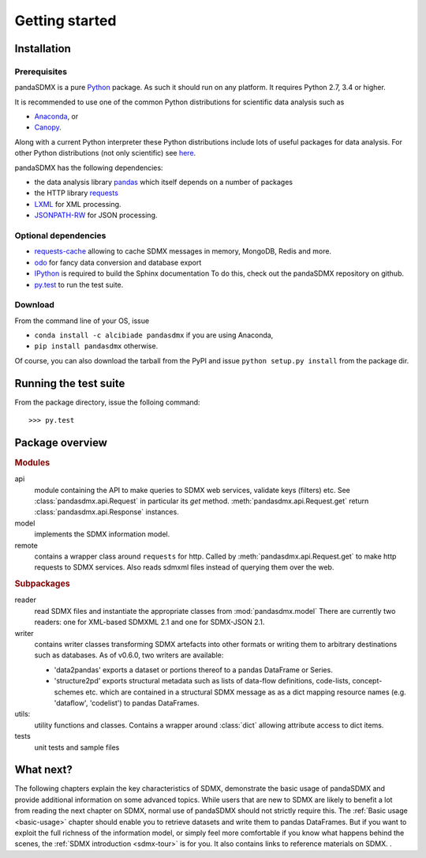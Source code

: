 .. _getting-started:

Getting started
===============


Installation
--------------------------------------------------

Prerequisites
:::::::::::::::::::::::::::::::::::::::

pandaSDMX is a pure `Python <http://www.python.org>`_ package. 
As such it should run on any platform. 
It requires Python 2.7, 3.4 or higher.  

It is recommended to use one of the common Python distributions
for scientific data analysis such as
 
* `Anaconda <https://store.continuum.io/cshop/anaconda/>`_, or
* `Canopy <https://www.enthought.com/products/canopy/>`_. 

Along with a current Python interpreter these Python distributions include 
lots of
useful packages for data analysis.   
For other Python distributions (not only scientific) see
`here <https://wiki.python.org/moin/PythonDistributions>`_.  

pandaSDMX has the following dependencies:

* the data analysis library  
  `pandas <http://pandas.pydata.org/>`_ which itself depends on a number of packages
* the HTTP library `requests <https://pypi.python.org/pypi/requests/>`_
* `LXML <http://www.lxml.de>`_ for XML processing. 
* `JSONPATH-RW <https://pypi.python.org/pypi/jsonpath-rw>`_ for JSON processing. 

Optional dependencies
::::::::::::::::::::::::::::::::::::::::::

* `requests-cache <https://readthedocs.io/projects/requests-cache/>`_ 
  allowing to cache SDMX messages in 
  memory, MongoDB, Redis and more.
* `odo <odo.readthedocs.io>`_ for fancy data conversion and database export
* `IPython <http://ipython.org/>`_ is required to build the Sphinx documentation To do this,
  check out the pandaSDMX repository on github.  
* `py.test <http://pytest.org/latest/>`_ to run the test suite.

Download
:::::::::::::::::::::::::::

From the command line of your OS, issue

* ``conda install -c alcibiade pandasdmx`` if you are using Anaconda,
* ``pip install pandasdmx`` otherwise. 

Of course, you can also download the tarball from the PyPI and issue 
``python setup.py install`` from the package dir.

Running the test suite
---------------------------------------------------------
 
From the package directory, issue the folloing command::
 
    >>> py.test

    
Package overview
------------------

.. rubric:: Modules

api 
    module containing the API to make queries to SDMX web services, validate keys (filters) etc. 
    See :class:`pandasdmx.api.Request` in particular its `get` method.
    :meth:`pandasdmx.api.Request.get`  return :class:`pandasdmx.api.Response` instances.
model 
    implements the SDMX information model. 
remote 
    contains a wrapper class around ``requests`` for http. 
    Called by :meth:`pandasdmx.api.Request.get` to make
    http requests to SDMX services. Also reads sdmxml files instead of querying them over the web.

.. rubric:: Subpackages

reader 
    read SDMX files and instantiate the appropriate classes from :mod:`pandasdmx.model` 
    There are currently two readers:  one for XML-based SDMXML 2.1 
    and one for SDMX-JSON 2.1. 
writer 
    contains writer classes transforming SDMX artefacts into other formats or
    writing them to arbitrary destinations such as databases. 
    As of v0.6.0, two writers are available:
     
    * 'data2pandas' exports a dataset or portions thereof to a pandas DataFrame or Series.
    * 'structure2pd' exports structural metadata such as lists of data-flow definitions, code-lists, concept-schemes etc.
      which are contained in a structural SDMX message as
      as a dict mapping resource names (e.g. 'dataflow', 'codelist') to pandas DataFrames. 
    
utils: 
    utility functions and classes. Contains a wrapper around :class:`dict` allowing attribute access to dict items.
tests 
    unit tests and sample files


What next?
--------------

The following chapters explain the key characteristics of SDMX, 
demonstrate the basic usage of pandaSDMX and provide additional information 
on some advanced topics. While users that are new to SDMX 
are likely to benefit a lot from reading the next chapter on SDMX,
normal use of pandaSDMX should not strictly require this. 
The :ref:`Basic usage <basic-usage>` chapter should enable you to retrieve datasets and write them to pandas
DataFrames. But if you want to exploit the full richness of the
information model, or simply feel more comfortable if you know what happens behind the scenes, 
the :ref:`SDMX introduction <sdmx-tour>` is for you. It also
contains links to reference materials on SDMX. . 



 
